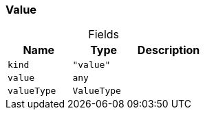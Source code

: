 [#_Value]
=== Value

[caption=""]
.Fields
// tag::properties[]
[cols=",,"]
[options="header"]
|===
|Name |Type |Description
a| `kind` a| `"value"` a| 
a| `value` a| `any` a| 
a| `valueType` a| `ValueType` a| 
|===
// end::properties[]

